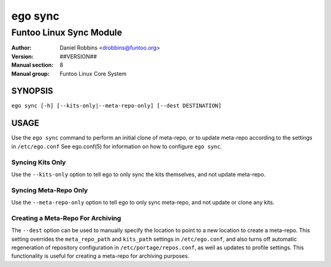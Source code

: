========
ego sync
========

---------------------------------------------
Funtoo Linux Sync Module
---------------------------------------------

:Author: Daniel Robbins <drobbins@funtoo.org>
:Version: ##VERSION##
:Manual section: 8
:Manual group: Funtoo Linux Core System

SYNOPSIS
========

``ego sync [-h] [--kits-only|--meta-repo-only] [--dest DESTINATION]``

USAGE
=====

Use the ``ego sync`` command to perform an initial clone of meta-repo, or to update meta-repo according to the settings
in ``/etc/ego.conf`` See ego.conf(5) for information on how to configure ``ego sync``.

Syncing Kits Only
~~~~~~~~~~~~~~~~~

Use the ``--kits-only`` option to tell ego to only sync the kits themselves, and not update meta-repo.

Syncing Meta-Repo Only
~~~~~~~~~~~~~~~~~~~~~~
Use the ``--meta-repo-only`` option to tell ego to only sync meta-repo, and not update or clone any kits.

Creating a Meta-Repo For Archiving
~~~~~~~~~~~~~~~~~~~~~~~~~~~~~~~~~~

The ``--dest`` option can be used to manually specify the location to point to a new location to create
a meta-repo. This setting overrides the ``meta_repo_path`` and ``kits_path`` settings in ``/etc/ego.conf``, and also
turns off automatic regeneration of repository configuration in ``/etc/portage/repos.conf``, as well as updates to
profile settings. This functionality is useful for creating a meta-repo for archiving purposes.


